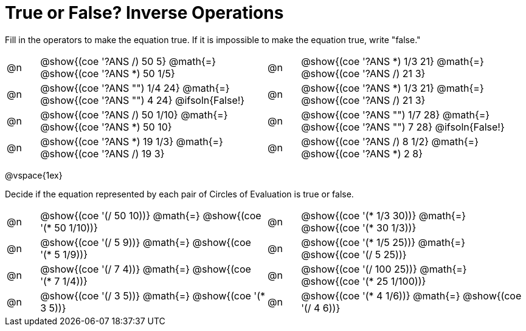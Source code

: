 = True or False? Inverse Operations

++++
<style>
div.circleevalsexp { width: auto; }
td > .content > .paragraph > * { vertical-align: middle; }
</style>
++++

Fill in the operators to make the equation true. If it is impossible to make the equation true, write "false."

[.FillVerticalSpace,cols="^.^1a,^.^7a,^.^1a,^.^7a", stripes="none"]
|===

| @n |@show{(coe '((?ANS /) 50 5))}	@math{=} @show{(coe '((?ANS *) 50 1/5))}

| @n | @show{(coe '((?ANS *) 1/3 21))}	@math{=} @show{(coe '((?ANS /) 21 3))}

| @n |@show{(coe '((?ANS "") 1/4 24))}	@math{=} @show{(coe '((?ANS "") 4 24))} @ifsoln{False!}


| @n | @show{(coe '((?ANS *) 1/3 21))}	@math{=} @show{(coe '((?ANS /) 21 3))}


| @n |@show{(coe '((?ANS /) 50 1/10))}	@math{=} @show{(coe '((?ANS *) 50 10))}

| @n | @show{(coe '((?ANS "") 1/7 28))}	@math{=} @show{(coe '((?ANS "") 7 28))} @ifsoln{False!}

| @n |@show{(coe '((?ANS *) 19 1/3))}	@math{=} @show{(coe '((?ANS /) 19 3))}

| @n | @show{(coe '((?ANS /) 8 1/2))}	@math{=} @show{(coe '((?ANS *) 2 8))}


|===

@vspace{1ex}

Decide if the equation represented by each pair of Circles of Evaluation is true or false.

[.FillVerticalSpace,cols="^.^1a,^.^7a,^.^1a,^.^7a", stripes="none"]
|===

| @n | @show{(coe '(/ 50 10))} @math{=} @show{(coe '(* 50 1/10))}

| @n | @show{(coe '(* 1/3 30))} @math{=} @show{(coe '(* 30 1/3))}

| @n | @show{(coe '(/ 5 9))} @math{=} @show{(coe '(* 5 1/9))}

| @n | @show{(coe '(* 1/5 25))} @math{=} @show{(coe '(/ 5 25))}

| @n | @show{(coe '(/ 7 4))} @math{=} @show{(coe '(* 7 1/4))}

| @n | @show{(coe '(/ 100 25))} @math{=} @show{(coe '(* 25 1/100))}

| @n | @show{(coe '(/ 3 5))} @math{=} @show{(coe '(* 3 5))}

| @n | @show{(coe '(* 4 1/6))} @math{=} @show{(coe '(/ 4 6))}

|===
